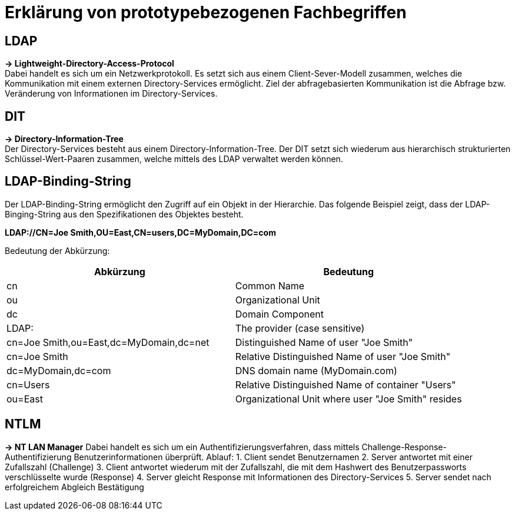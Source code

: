 = Erklärung von prototypebezogenen Fachbegriffen

== LDAP ==
*-> Lightweight-Directory-Access-Protocol* +
Dabei handelt es sich um ein Netzwerkprotokoll. Es setzt sich aus einem Client-Sever-Modell zusammen, welches die Kommunikation mit einem externen Directory-Services ermöglicht. 
Ziel der abfragebasierten Kommunikation ist die Abfrage bzw. Veränderung von Informationen im Directory-Services. +

== DIT ==
*-> Directory-Information-Tree* +
Der Directory-Services besteht aus einem Directory-Information-Tree. Der DIT setzt sich wiederum aus hierarchisch strukturierten Schlüssel-Wert-Paaren zusammen, welche mittels des LDAP verwaltet werden können. 

== LDAP-Binding-String == 
Der LDAP-Binding-String ermöglicht den Zugriff auf ein Objekt in der Hierarchie. Das folgende Beispiel zeigt, dass der LDAP-Binging-String aus den Spezifikationen des Objektes besteht. +

*LDAP://CN=Joe Smith,OU=East,CN=users,DC=MyDomain,DC=com* +

Bedeutung der Abkürzung: +
[options="header"]

|===
|Abkürzung|Bedeutung
|cn |Common Name
|ou |Organizational Unit
|dc |Domain Component
|LDAP:|The provider (case sensitive)
|cn=Joe Smith,ou=East,dc=MyDomain,dc=net | Distinguished Name of user "Joe Smith"
|cn=Joe Smith | Relative Distinguished Name of user "Joe Smith"
|dc=MyDomain,dc=com| DNS domain name (MyDomain.com)
|cn=Users |Relative Distinguished Name of container "Users"
|ou=East|Organizational Unit where user "Joe Smith" resides
|===

== NTLM == 
*-> NT LAN Manager*
Dabei handelt es sich um ein Authentifizierungsverfahren, dass mittels Challenge-Response-Authentifizierung Benutzerinformationen überprüft.
Ablauf: 
1. Client sendet Benutzernamen
2. Server antwortet mit einer Zufallszahl (Challenge)
3. Client antwortet wiederum mit der Zufallszahl, die mit dem Hashwert des Benutzerpassworts verschlüsselte wurde (Response)
4. Server gleicht Response mit Informationen des Directory-Services
5. Server sendet nach erfolgreichem Abgleich Bestätigung 